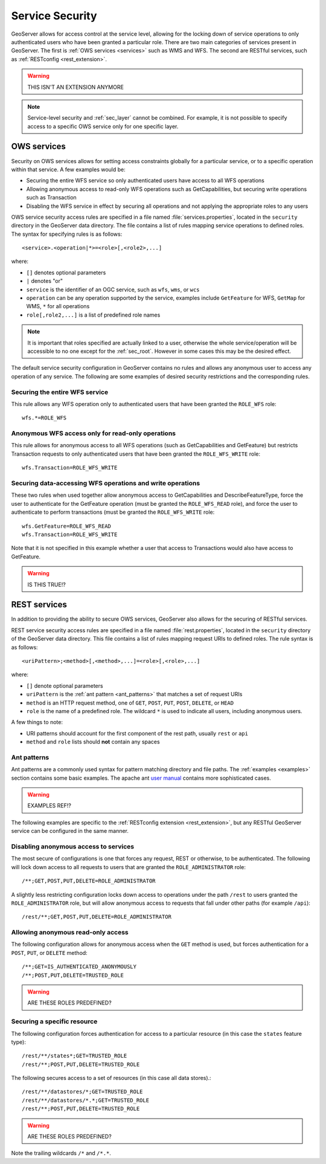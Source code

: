 .. _sec_service:

Service Security
================

GeoServer allows for access control at the service level, allowing for the locking down of service operations to only 
authenticated users who have been granted a particular role. There are two main categories of services present in GeoServer. The first is :ref:`OWS services <services>` such as WMS and WFS. The second are RESTful services, such as :ref:`RESTconfig <rest_extension>`.

.. warning:: THIS ISN'T AN EXTENSION ANYMORE

.. note:: Service-level security and :ref:`sec_layer` cannot be combined.  For example, it is not possible to specify access to a specific OWS service only for one specific layer.

OWS services
------------

Security on OWS services allows for setting access constraints globally for a particular service, or to a specific operation
within that service.  A few examples would be:

* Securing the entire WFS service so only authenticated users have access to all WFS operations
* Allowing anonymous access to read-only WFS operations such as GetCapabilities, but securing write operations such as Transaction
* Disabling the WFS service in effect by securing all operations and not applying the appropriate roles to any users

OWS service security access rules are specified in a file named :file:`services.properties`, located in the ``security`` directory in the GeoServer data directory. The file contains a list of rules mapping service operations to defined roles. The syntax for specifying rules is as follows::

   <service>.<operation|*>=<role>[,<role2>,...]

where:

* ``[]`` denotes optional parameters
* ``|`` denotes "or"
* ``service`` is the identifier of an OGC service, such as ``wfs``, ``wms``, or ``wcs``
* ``operation`` can be any operation supported by the service, examples include ``GetFeature`` for WFS, ``GetMap`` for WMS, ``*`` for all operations
* ``role[,role2,...]`` is a list of predefined role names

.. note::  It is important that roles specified are actually linked to a user, otherwise the whole service/operation will be 
   accessible to no one except for the :ref:`sec_root`. However in some cases this may be the desired effect.

The default service security configuration in GeoServer contains no rules and allows any anonymous user to access any operation of any service.  The following are some examples of desired security restrictions and the corresponding rules.

Securing the entire WFS service
~~~~~~~~~~~~~~~~~~~~~~~~~~~~~~~

This rule allows any WFS operation only to authenticated users that have been granted the ``ROLE_WFS`` role::

  wfs.*=ROLE_WFS

Anonymous WFS access only for read-only operations
~~~~~~~~~~~~~~~~~~~~~~~~~~~~~~~~~~~~~~~~~~~~~~~~~~

This rule allows for anonymous access to all WFS operations (such as GetCapabilities and GetFeature) but restricts Transaction requests to only authenticated users that have been granted the ``ROLE_WFS_WRITE`` role::

  wfs.Transaction=ROLE_WFS_WRITE


Securing data-accessing WFS operations and write operations
~~~~~~~~~~~~~~~~~~~~~~~~~~~~~~~~~~~~~~~~~~~~~~~~~~~~~~~~~~~

These two rules when used together allow anonymous access to GetCapabilities and DescribeFeatureType, force the user to authenticate for 
the GetFeature operation (must be granted the ``ROLE_WFS_READ`` role), and force the user to authenticate to perform transactions (must be granted the ``ROLE_WFS_WRITE`` role::

   wfs.GetFeature=ROLE_WFS_READ
   wfs.Transaction=ROLE_WFS_WRITE

Note that it is not specified in this example whether a user that access to Transactions would also have access to GetFeature.

.. warning:: IS THIS TRUE!?


REST services
-------------

In addition to providing the ability to secure OWS services, GeoServer also allows for the securing of RESTful services.

REST service security access rules are specified in a file named :file:`rest.properties`, located in the ``security`` directory of the GeoServer data directory. This file contains a list of rules mapping request URIs to defined roles. The rule syntax is as follows::

   <uriPattern>;<method>[,<method>,...]=<role>[,<role>,...]

where:

* ``[]`` denote optional parameters
* ``uriPattern`` is the :ref:`ant pattern <ant_patterns>` that matches a set of request URIs 
* ``method`` is an HTTP request method, one of ``GET``, ``POST``, ``PUT``, ``POST``, ``DELETE``, or ``HEAD``
* ``role`` is the name of a predefined role. The wildcard ``*`` is used to indicate all users, including anonymous users.

A few things to note:

* URI patterns should account for the first component of the rest path, usually ``rest`` or ``api``
* ``method`` and ``role`` lists should **not** contain any spaces

.. _ant_patterns:

Ant patterns
~~~~~~~~~~~~

Ant patterns are a commonly used syntax for pattern matching directory and file paths. The :ref:`examples <examples>` section contains some basic examples. The apache ant `user manual <http://ant.apache.org/manual/dirtasks.html>`_ contains more sophisticated cases.

.. warning:: EXAMPLES REF!?

The following examples are specific to the :ref:`RESTconfig extension <rest_extension>`, but any RESTful GeoServer service can be configured in the same manner.

Disabling anonymous access to services
~~~~~~~~~~~~~~~~~~~~~~~~~~~~~~~~~~~~~~

The most secure of configurations is one that forces any request, REST or otherwise, to be authenticated.  The following will lock down access to all requests to users that are granted the ``ROLE_ADMINISTRATOR`` role::

   /**;GET,POST,PUT,DELETE=ROLE_ADMINISTRATOR

A slightly less restricting configuration locks down access to operations under the path ``/rest`` to users granted the ``ROLE_ADMINISTRATOR`` role, but will allow anonymous access to requests that fall under other paths (for example ``/api``)::

   /rest/**;GET,POST,PUT,DELETE=ROLE_ADMINISTRATOR

Allowing anonymous read-only access
~~~~~~~~~~~~~~~~~~~~~~~~~~~~~~~~~~~

The following configuration allows for anonymous access when the ``GET`` method is used, but forces authentication for a ``POST``, ``PUT``, or ``DELETE`` method::

   /**;GET=IS_AUTHENTICATED_ANONYMOUSLY
   /**;POST,PUT,DELETE=TRUSTED_ROLE

.. warning:: ARE THESE ROLES PREDEFINED?


Securing a specific resource
~~~~~~~~~~~~~~~~~~~~~~~~~~~~

The following configuration forces authentication for access to a particular resource (in this case the ``states`` feature type)::

  /rest/**/states*;GET=TRUSTED_ROLE
  /rest/**;POST,PUT,DELETE=TRUSTED_ROLE

The following secures access to a set of resources (in this case all data stores).::

  /rest/**/datastores/*;GET=TRUSTED_ROLE
  /rest/**/datastores/*.*;GET=TRUSTED_ROLE
  /rest/**;POST,PUT,DELETE=TRUSTED_ROLE

.. warning:: ARE THESE ROLES PREDEFINED?

Note the trailing wildcards ``/*`` and ``/*.*``.